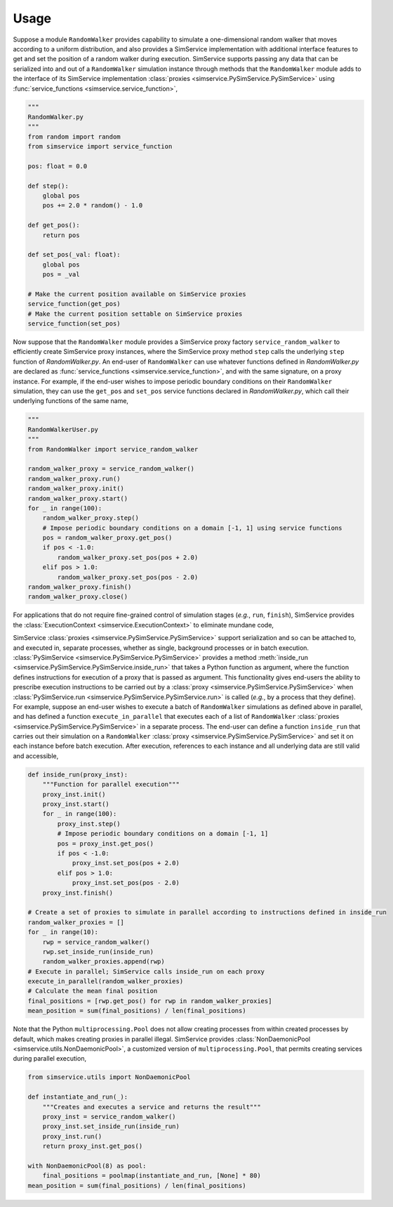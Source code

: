 .. _usage:

Usage
------

Suppose a module ``RandomWalker`` provides capability to simulate a one-dimensional random
walker that moves according to a uniform distribution, and also provides a SimService
implementation with additional interface features to get and set the position of a
random walker during execution. SimService supports passing any data that can be serialized
into and out of a ``RandomWalker`` simulation instance through methods that the
``RandomWalker`` module adds to the interface of its SimService implementation
:class:`proxies <simservice.PySimService.PySimService>` using
:func:`service_functions <simservice.service_function>`,

.. code-block:: python

    """
    RandomWalker.py
    """
    from random import random
    from simservice import service_function

    pos: float = 0.0

    def step():
        global pos
        pos += 2.0 * random() - 1.0

    def get_pos():
        return pos

    def set_pos(_val: float):
        global pos
        pos = _val

    # Make the current position available on SimService proxies
    service_function(get_pos)
    # Make the current position settable on SimService proxies
    service_function(set_pos)

Now suppose that the ``RandomWalker`` module provides a SimService proxy factory
``service_random_walker`` to efficiently create SimService proxy instances, where
the SimService proxy method ``step`` calls the underlying ``step`` function of
*RandomWalker.py*. An end-user of ``RandomWalker`` can use whatever functions defined
in *RandomWalker.py* are declared as :func:`service_functions <simservice.service_function>`,
and with the same signature, on a proxy instance. For example, if the end-user wishes to
impose periodic boundary conditions on their ``RandomWalker`` simulation, they can use the
``get_pos`` and ``set_pos`` service functions declared in *RandomWalker.py*, which call
their underlying functions of the same name,

.. code-block:: python

    """
    RandomWalkerUser.py
    """
    from RandomWalker import service_random_walker

    random_walker_proxy = service_random_walker()
    random_walker_proxy.run()
    random_walker_proxy.init()
    random_walker_proxy.start()
    for _ in range(100):
        random_walker_proxy.step()
        # Impose periodic boundary conditions on a domain [-1, 1] using service functions
        pos = random_walker_proxy.get_pos()
        if pos < -1.0:
            random_walker_proxy.set_pos(pos + 2.0)
        elif pos > 1.0:
            random_walker_proxy.set_pos(pos - 2.0)
    random_walker_proxy.finish()
    random_walker_proxy.close()

For applications that do not require fine-grained control of simulation stages (*e.g.*, ``run``, ``finish``),
SimService provides the :class:`ExecutionContext <simservice.ExecutionContext>` to eliminate mundane code,

.. code-block:: python
    """
    RandomWalkerUser.py alternative that uses ExecutionContext
    """
    from simservice import ExecutionContext

    random_walker_proxy = service_random_walker()
    with ExecutionContext(random_walker_proxy):
        for _ in range(100):
            random_walker_proxy.step()
            # Impose periodic boundary conditions on a domain [-1, 1] using service functions
            pos = random_walker_proxy.get_pos()
            if pos < -1.0:
                random_walker_proxy.set_pos(pos + 2.0)
            elif pos > 1.0:
                random_walker_proxy.set_pos(pos - 2.0)

SimService :class:`proxies <simservice.PySimService.PySimService>` support serialization
and so can be attached to, and executed in, separate processes, whether as single,
background processes or in batch execution. :class:`PySimService <simservice.PySimService.PySimService>`
provides a method :meth:`inside_run <simservice.PySimService.PySimService.inside_run>`
that takes a Python function as argument, where the function defines instructions for
execution of a proxy that is passed as argument. This functionality gives end-users the
ability to prescribe execution instructions to be carried out by a
:class:`proxy <simservice.PySimService.PySimService>` when
:class:`PySimService.run <simservice.PySimService.PySimService.run>` is called
(*e.g.*, by a process that they define).
For example, suppose an end-user wishes to execute a batch of ``RandomWalker`` simulations
as defined above in parallel, and has defined a function ``execute_in_parallel`` that
executes each of a list of ``RandomWalker``
:class:`proxies <simservice.PySimService.PySimService>` in a separate process.
The end-user can define a function ``inside_run`` that carries out their simulation on
a ``RandomWalker`` :class:`proxy <simservice.PySimService.PySimService>` and set it on
each instance before batch execution. After execution, references to each instance and all
underlying data are still valid and accessible,

.. code-block:: python

    def inside_run(proxy_inst):
        """Function for parallel execution"""
        proxy_inst.init()
        proxy_inst.start()
        for _ in range(100):
            proxy_inst.step()
            # Impose periodic boundary conditions on a domain [-1, 1]
            pos = proxy_inst.get_pos()
            if pos < -1.0:
                proxy_inst.set_pos(pos + 2.0)
            elif pos > 1.0:
                proxy_inst.set_pos(pos - 2.0)
        proxy_inst.finish()

    # Create a set of proxies to simulate in parallel according to instructions defined in inside_run
    random_walker_proxies = []
    for _ in range(10):
        rwp = service_random_walker()
        rwp.set_inside_run(inside_run)
        random_walker_proxies.append(rwp)
    # Execute in parallel; SimService calls inside_run on each proxy
    execute_in_parallel(random_walker_proxies)
    # Calculate the mean final position
    final_positions = [rwp.get_pos() for rwp in random_walker_proxies]
    mean_position = sum(final_positions) / len(final_positions)

Note that the Python ``multiprocessing.Pool`` does not allow creating processes from within created
processes by default, which makes creating proxies in parallel illegal.
SimService provides :class:`NonDaemonicPool <simservice.utils.NonDaemonicPool>`,
a customized version of ``multiprocessing.Pool``, that permits
creating services during parallel execution,

.. code-block:: python

    from simservice.utils import NonDaemonicPool

    def instantiate_and_run(_):
        """Creates and executes a service and returns the result"""
        proxy_inst = service_random_walker()
        proxy_inst.set_inside_run(inside_run)
        proxy_inst.run()
        return proxy_inst.get_pos()

    with NonDaemonicPool(8) as pool:
        final_positions = poolmap(instantiate_and_run, [None] * 80)
    mean_position = sum(final_positions) / len(final_positions)
